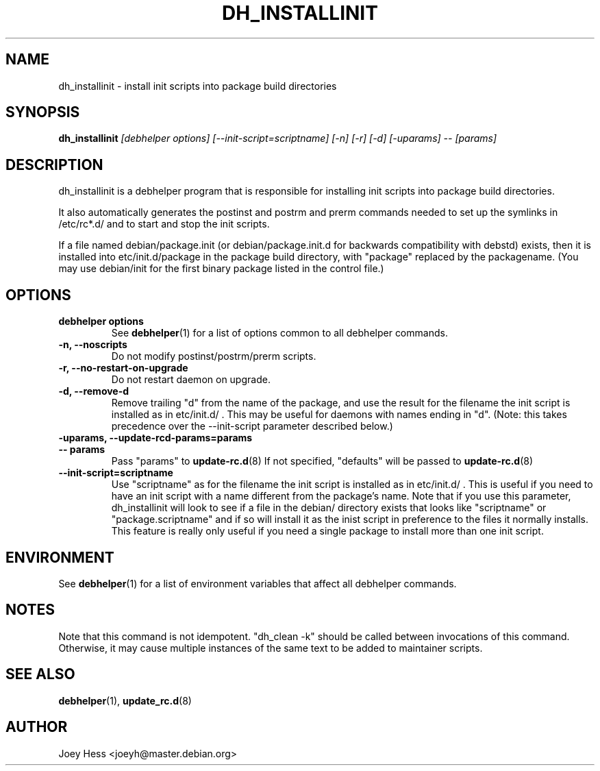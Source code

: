 .TH DH_INSTALLINIT 1 "" "Debhelper Commands" "Debhelper Commands"
.SH NAME
dh_installinit \- install init scripts into package build directories
.SH SYNOPSIS
.B dh_installinit
.I "[debhelper options] [--init-script=scriptname] [-n] [-r] [-d] [-uparams] -- [params]"
.SH "DESCRIPTION"
dh_installinit is a debhelper program that is responsible for installing
init scripts into package build directories. 
.P
It also automatically generates the postinst and postrm and prerm commands 
needed to set up the symlinks in /etc/rc*.d/ and to start and stop the init
scripts.
.P
If a file named debian/package.init (or debian/package.init.d for backwards
compatibility with debstd) exists, then it is installed into
etc/init.d/package in the package build directory, with "package" replaced
by the packagename. (You may use debian/init for the first binary package
listed in the control file.)
.SH OPTIONS
.TP
.B debhelper options
See
.BR debhelper (1)
for a list of options common to all debhelper commands.
.TP
.B \-n, \--noscripts
Do not modify postinst/postrm/prerm scripts.
.TP
.B \-r, \--no-restart-on-upgrade
Do not restart daemon on upgrade.
.TP
.B \-d, \--remove-d
Remove trailing "d" from the name of the package, and use the result for the
filename the init script is installed as in etc/init.d/ . This may be useful
for daemons with names ending in "d". (Note: this takes precedence over
the --init-script parameter described below.)
.TP
.B \-uparams, \--update-rcd-params=params
.TP
.B \-\- params
Pass "params" to 
.BR update-rc.d (8)
If not specified, "defaults" will be passed to
.BR update-rc.d (8)
.TP
.B \--init-script=scriptname
Use "scriptname" as for the filename the init script is installed as in
etc/init.d/ . This is useful if you need to have an init script with a name
different from the package's name. Note that if you use this parameter,
dh_installinit will look to see if a file in the debian/ directory exists
that looks like "scriptname" or "package.scriptname" and if so will install
it as the inist script in preference to the files it normally installs. This
feature is really only useful if you need a single package to install more
than one init script.
.SH ENVIRONMENT
See
.BR debhelper (1)
for a list of environment variables that affect all debhelper commands.
.SH NOTES
Note that this command is not idempotent. "dh_clean -k" should be called
between invocations of this command. Otherwise, it may cause multiple
instances of the same text to be added to maintainer scripts.
.SH "SEE ALSO"
.BR debhelper (1),
.BR update_rc.d (8)
.SH AUTHOR
Joey Hess <joeyh@master.debian.org>
